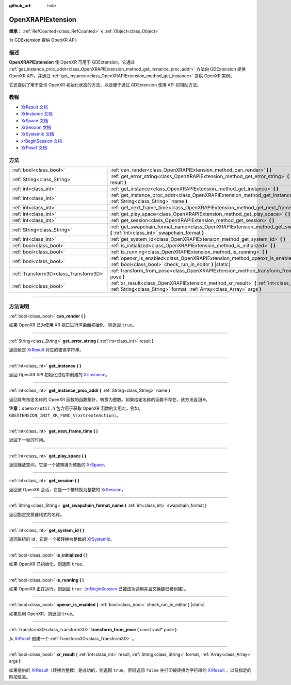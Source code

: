 :github_url: hide

.. DO NOT EDIT THIS FILE!!!
.. Generated automatically from Godot engine sources.
.. Generator: https://github.com/godotengine/godot/tree/master/doc/tools/make_rst.py.
.. XML source: https://github.com/godotengine/godot/tree/master/modules/openxr/doc_classes/OpenXRAPIExtension.xml.

.. _class_OpenXRAPIExtension:

OpenXRAPIExtension
==================

**继承：** :ref:`RefCounted<class_RefCounted>` **<** :ref:`Object<class_Object>`

为 GDExtension 提供 OpenXR API。

.. rst-class:: classref-introduction-group

描述
----

**OpenXRAPIExtension** 使 OpenXR 可用于 GDExtension。它通过 :ref:`get_instance_proc_addr<class_OpenXRAPIExtension_method_get_instance_proc_addr>` 方法向 GDExtension 提供 OpenXR API，并通过 :ref:`get_instance<class_OpenXRAPIExtension_method_get_instance>` 提供 OpenXR 实例。

它还提供了用于查询 OpenXR 初始化状态的方法，以及便于通过 GDExtension 使用 API 的辅助方法。

.. rst-class:: classref-introduction-group

教程
----

- `XrResult 文档 <https://registry.khronos.org/OpenXR/specs/1.0/man/html/XrResult.html>`__

- `XrInstance 文档 <https://registry.khronos.org/OpenXR/specs/1.0/man/html/XrInstance.html>`__

- `XrSpace 文档 <https://registry.khronos.org/OpenXR/specs/1.0/man/html/XrSpace.html>`__

- `XrSession 文档 <https://registry.khronos.org/OpenXR/specs/1.0/man/html/XrSession.html>`__

- `XrSystemId 文档 <https://registry.khronos.org/OpenXR/specs/1.0/man/html/XrSystemId.html>`__

- `xrBeginSession 文档 <https://registry.khronos.org/OpenXR/specs/1.0/man/html/xrBeginSession.html>`__

- `XrPosef 文档 <https://registry.khronos.org/OpenXR/specs/1.0/man/html/XrPosef.html>`__

.. rst-class:: classref-reftable-group

方法
----

.. table::
   :widths: auto

   +---------------------------------------+--------------------------------------------------------------------------------------------------------------------------------------------------------------------------+
   | :ref:`bool<class_bool>`               | :ref:`can_render<class_OpenXRAPIExtension_method_can_render>` **(** **)**                                                                                                |
   +---------------------------------------+--------------------------------------------------------------------------------------------------------------------------------------------------------------------------+
   | :ref:`String<class_String>`           | :ref:`get_error_string<class_OpenXRAPIExtension_method_get_error_string>` **(** :ref:`int<class_int>` result **)**                                                       |
   +---------------------------------------+--------------------------------------------------------------------------------------------------------------------------------------------------------------------------+
   | :ref:`int<class_int>`                 | :ref:`get_instance<class_OpenXRAPIExtension_method_get_instance>` **(** **)**                                                                                            |
   +---------------------------------------+--------------------------------------------------------------------------------------------------------------------------------------------------------------------------+
   | :ref:`int<class_int>`                 | :ref:`get_instance_proc_addr<class_OpenXRAPIExtension_method_get_instance_proc_addr>` **(** :ref:`String<class_String>` name **)**                                       |
   +---------------------------------------+--------------------------------------------------------------------------------------------------------------------------------------------------------------------------+
   | :ref:`int<class_int>`                 | :ref:`get_next_frame_time<class_OpenXRAPIExtension_method_get_next_frame_time>` **(** **)**                                                                              |
   +---------------------------------------+--------------------------------------------------------------------------------------------------------------------------------------------------------------------------+
   | :ref:`int<class_int>`                 | :ref:`get_play_space<class_OpenXRAPIExtension_method_get_play_space>` **(** **)**                                                                                        |
   +---------------------------------------+--------------------------------------------------------------------------------------------------------------------------------------------------------------------------+
   | :ref:`int<class_int>`                 | :ref:`get_session<class_OpenXRAPIExtension_method_get_session>` **(** **)**                                                                                              |
   +---------------------------------------+--------------------------------------------------------------------------------------------------------------------------------------------------------------------------+
   | :ref:`String<class_String>`           | :ref:`get_swapchain_format_name<class_OpenXRAPIExtension_method_get_swapchain_format_name>` **(** :ref:`int<class_int>` swapchain_format **)**                           |
   +---------------------------------------+--------------------------------------------------------------------------------------------------------------------------------------------------------------------------+
   | :ref:`int<class_int>`                 | :ref:`get_system_id<class_OpenXRAPIExtension_method_get_system_id>` **(** **)**                                                                                          |
   +---------------------------------------+--------------------------------------------------------------------------------------------------------------------------------------------------------------------------+
   | :ref:`bool<class_bool>`               | :ref:`is_initialized<class_OpenXRAPIExtension_method_is_initialized>` **(** **)**                                                                                        |
   +---------------------------------------+--------------------------------------------------------------------------------------------------------------------------------------------------------------------------+
   | :ref:`bool<class_bool>`               | :ref:`is_running<class_OpenXRAPIExtension_method_is_running>` **(** **)**                                                                                                |
   +---------------------------------------+--------------------------------------------------------------------------------------------------------------------------------------------------------------------------+
   | :ref:`bool<class_bool>`               | :ref:`openxr_is_enabled<class_OpenXRAPIExtension_method_openxr_is_enabled>` **(** :ref:`bool<class_bool>` check_run_in_editor **)** |static|                             |
   +---------------------------------------+--------------------------------------------------------------------------------------------------------------------------------------------------------------------------+
   | :ref:`Transform3D<class_Transform3D>` | :ref:`transform_from_pose<class_OpenXRAPIExtension_method_transform_from_pose>` **(** const void* pose **)**                                                             |
   +---------------------------------------+--------------------------------------------------------------------------------------------------------------------------------------------------------------------------+
   | :ref:`bool<class_bool>`               | :ref:`xr_result<class_OpenXRAPIExtension_method_xr_result>` **(** :ref:`int<class_int>` result, :ref:`String<class_String>` format, :ref:`Array<class_Array>` args **)** |
   +---------------------------------------+--------------------------------------------------------------------------------------------------------------------------------------------------------------------------+

.. rst-class:: classref-section-separator

----

.. rst-class:: classref-descriptions-group

方法说明
--------

.. _class_OpenXRAPIExtension_method_can_render:

.. rst-class:: classref-method

:ref:`bool<class_bool>` **can_render** **(** **)**

如果 OpenXR 已为使用 XR 视口进行渲染而初始化，则返回 ``true``\ 。

.. rst-class:: classref-item-separator

----

.. _class_OpenXRAPIExtension_method_get_error_string:

.. rst-class:: classref-method

:ref:`String<class_String>` **get_error_string** **(** :ref:`int<class_int>` result **)**

返回给定 `XrResult <https://registry.khronos.org/OpenXR/specs/1.0/man/html/XrResult.html>`__ 对应的错误字符串。

.. rst-class:: classref-item-separator

----

.. _class_OpenXRAPIExtension_method_get_instance:

.. rst-class:: classref-method

:ref:`int<class_int>` **get_instance** **(** **)**

返回 OpenXR API 初始化过程中创建的 `XrInstance <https://registry.khronos.org/OpenXR/specs/1.0/man/html/XrInstance.html>`__\ 。

.. rst-class:: classref-item-separator

----

.. _class_OpenXRAPIExtension_method_get_instance_proc_addr:

.. rst-class:: classref-method

:ref:`int<class_int>` **get_instance_proc_addr** **(** :ref:`String<class_String>` name **)**

返回具有指定名称的 OpenXR 函数的函数指针，转换为整数。如果给定名称的函数不存在，该方法返回 ``0``\ 。

\ **注意：**\ ``openxr/util.h`` 包含用于获取 OpenXR 函数的实用宏，例如， ``GDEXTENSION_INIT_XR_FUNC_V(xrCreateAction)``\ 。

.. rst-class:: classref-item-separator

----

.. _class_OpenXRAPIExtension_method_get_next_frame_time:

.. rst-class:: classref-method

:ref:`int<class_int>` **get_next_frame_time** **(** **)**

返回下一帧的时间。

.. rst-class:: classref-item-separator

----

.. _class_OpenXRAPIExtension_method_get_play_space:

.. rst-class:: classref-method

:ref:`int<class_int>` **get_play_space** **(** **)**

返回播放空间，它是一个被转换为整数的 `XrSpace <https://registry.khronos.org/OpenXR/specs/1.0/man/html/XrSpace.html>`__\ 。

.. rst-class:: classref-item-separator

----

.. _class_OpenXRAPIExtension_method_get_session:

.. rst-class:: classref-method

:ref:`int<class_int>` **get_session** **(** **)**

返回该 OpenXR 会话，它是一个被转换为整数的 `XrSession <https://registry.khronos.org/OpenXR/specs/1.0/man/html/XrSession.html>`__\ 。

.. rst-class:: classref-item-separator

----

.. _class_OpenXRAPIExtension_method_get_swapchain_format_name:

.. rst-class:: classref-method

:ref:`String<class_String>` **get_swapchain_format_name** **(** :ref:`int<class_int>` swapchain_format **)**

返回指定交换链格式的名称。

.. rst-class:: classref-item-separator

----

.. _class_OpenXRAPIExtension_method_get_system_id:

.. rst-class:: classref-method

:ref:`int<class_int>` **get_system_id** **(** **)**

返回系统的 id，它是一个被转换为整数的 `XrSystemId <https://registry.khronos.org/OpenXR/specs/1.0/man/html/XrSystemId.html>`__\ 。

.. rst-class:: classref-item-separator

----

.. _class_OpenXRAPIExtension_method_is_initialized:

.. rst-class:: classref-method

:ref:`bool<class_bool>` **is_initialized** **(** **)**

如果 OpenXR 已初始化，则返回 ``true``\ 。

.. rst-class:: classref-item-separator

----

.. _class_OpenXRAPIExtension_method_is_running:

.. rst-class:: classref-method

:ref:`bool<class_bool>` **is_running** **(** **)**

如果 OpenXR 正在运行，则返回 ``true``\ （\ `xrBeginSession <https://registry.khronos.org/OpenXR/specs/1.0/man/html/xrBeginSession.html>`__ 已被成功调用并且交换链已被创建）。

.. rst-class:: classref-item-separator

----

.. _class_OpenXRAPIExtension_method_openxr_is_enabled:

.. rst-class:: classref-method

:ref:`bool<class_bool>` **openxr_is_enabled** **(** :ref:`bool<class_bool>` check_run_in_editor **)** |static|

如果启用 OpenXR，则返回 ``true``\ 。

.. rst-class:: classref-item-separator

----

.. _class_OpenXRAPIExtension_method_transform_from_pose:

.. rst-class:: classref-method

:ref:`Transform3D<class_Transform3D>` **transform_from_pose** **(** const void* pose **)**

从 `XrPosef <https://registry.khronos.org/OpenXR/specs/1.0/man/html/XrPosef.html>`__ 创建一个 :ref:`Transform3D<class_Transform3D>` 。

.. rst-class:: classref-item-separator

----

.. _class_OpenXRAPIExtension_method_xr_result:

.. rst-class:: classref-method

:ref:`bool<class_bool>` **xr_result** **(** :ref:`int<class_int>` result, :ref:`String<class_String>` format, :ref:`Array<class_Array>` args **)**

如果提供的 `XrResult <https://registry.khronos.org/OpenXR/specs/1.0/man/html/XrResult.html>`__\ （转换为整数）是成功的，则返回 ``true``\ 。否则返回 ``false`` 并打印被转换为字符串的 `XrResult <https://registry.khronos.org/OpenXR/specs/1.0/man/html/XrResult.html>`__ ，以及指定的附加信息。

.. |virtual| replace:: :abbr:`virtual (本方法通常需要用户覆盖才能生效。)`
.. |const| replace:: :abbr:`const (本方法没有副作用。不会修改该实例的任何成员变量。)`
.. |vararg| replace:: :abbr:`vararg (本方法除了在此处描述的参数外，还能够继续接受任意数量的参数。)`
.. |constructor| replace:: :abbr:`constructor (本方法用于构造某个类型。)`
.. |static| replace:: :abbr:`static (调用本方法无需实例，所以可以直接使用类名调用。)`
.. |operator| replace:: :abbr:`operator (本方法描述的是使用本类型作为左操作数的有效操作符。)`
.. |bitfield| replace:: :abbr:`BitField (这个值是由下列标志构成的位掩码整数。)`
